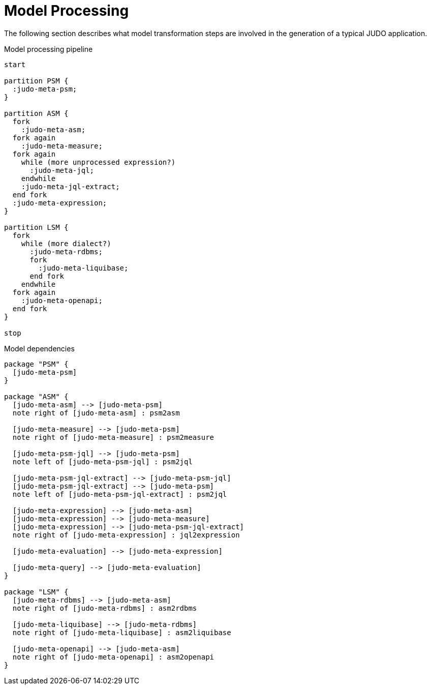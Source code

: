 = Model Processing

The following section describes what model transformation steps are involved in the generation of a typical JUDO application.

[[model-processing-pipeline]]
.Model processing pipeline
[plantuml, model-processing-pipeline-diagram, alt="Model processing diagram"]
----
start

partition PSM {
  :judo-meta-psm;
}

partition ASM {
  fork
    :judo-meta-asm;
  fork again
    :judo-meta-measure;
  fork again
    while (more unprocessed expression?)
      :judo-meta-jql;
    endwhile
    :judo-meta-jql-extract;
  end fork
  :judo-meta-expression;
}

partition LSM {
  fork
    while (more dialect?)
      :judo-meta-rdbms;
      fork
        :judo-meta-liquibase;
      end fork
    endwhile
  fork again
    :judo-meta-openapi;
  end fork
}

stop
----

[[model-dependencies]]
.Model dependencies
[plantuml, model-dependencies-diagram, alt="Model dependencies diagram"]
----

package "PSM" {
  [judo-meta-psm]
}

package "ASM" {
  [judo-meta-asm] --> [judo-meta-psm]
  note right of [judo-meta-asm] : psm2asm

  [judo-meta-measure] --> [judo-meta-psm]
  note right of [judo-meta-measure] : psm2measure

  [judo-meta-psm-jql] --> [judo-meta-psm]
  note left of [judo-meta-psm-jql] : psm2jql

  [judo-meta-psm-jql-extract] --> [judo-meta-psm-jql]
  [judo-meta-psm-jql-extract] --> [judo-meta-psm]
  note left of [judo-meta-psm-jql-extract] : psm2jql

  [judo-meta-expression] --> [judo-meta-asm]
  [judo-meta-expression] --> [judo-meta-measure]
  [judo-meta-expression] --> [judo-meta-psm-jql-extract]
  note right of [judo-meta-expression] : jql2expression

  [judo-meta-evaluation] --> [judo-meta-expression]

  [judo-meta-query] --> [judo-meta-evaluation]
}

package "LSM" {
  [judo-meta-rdbms] --> [judo-meta-asm]
  note right of [judo-meta-rdbms] : asm2rdbms

  [judo-meta-liquibase] --> [judo-meta-rdbms]
  note right of [judo-meta-liquibase] : asm2liquibase

  [judo-meta-openapi] --> [judo-meta-asm]
  note right of [judo-meta-openapi] : asm2openapi
}

----

